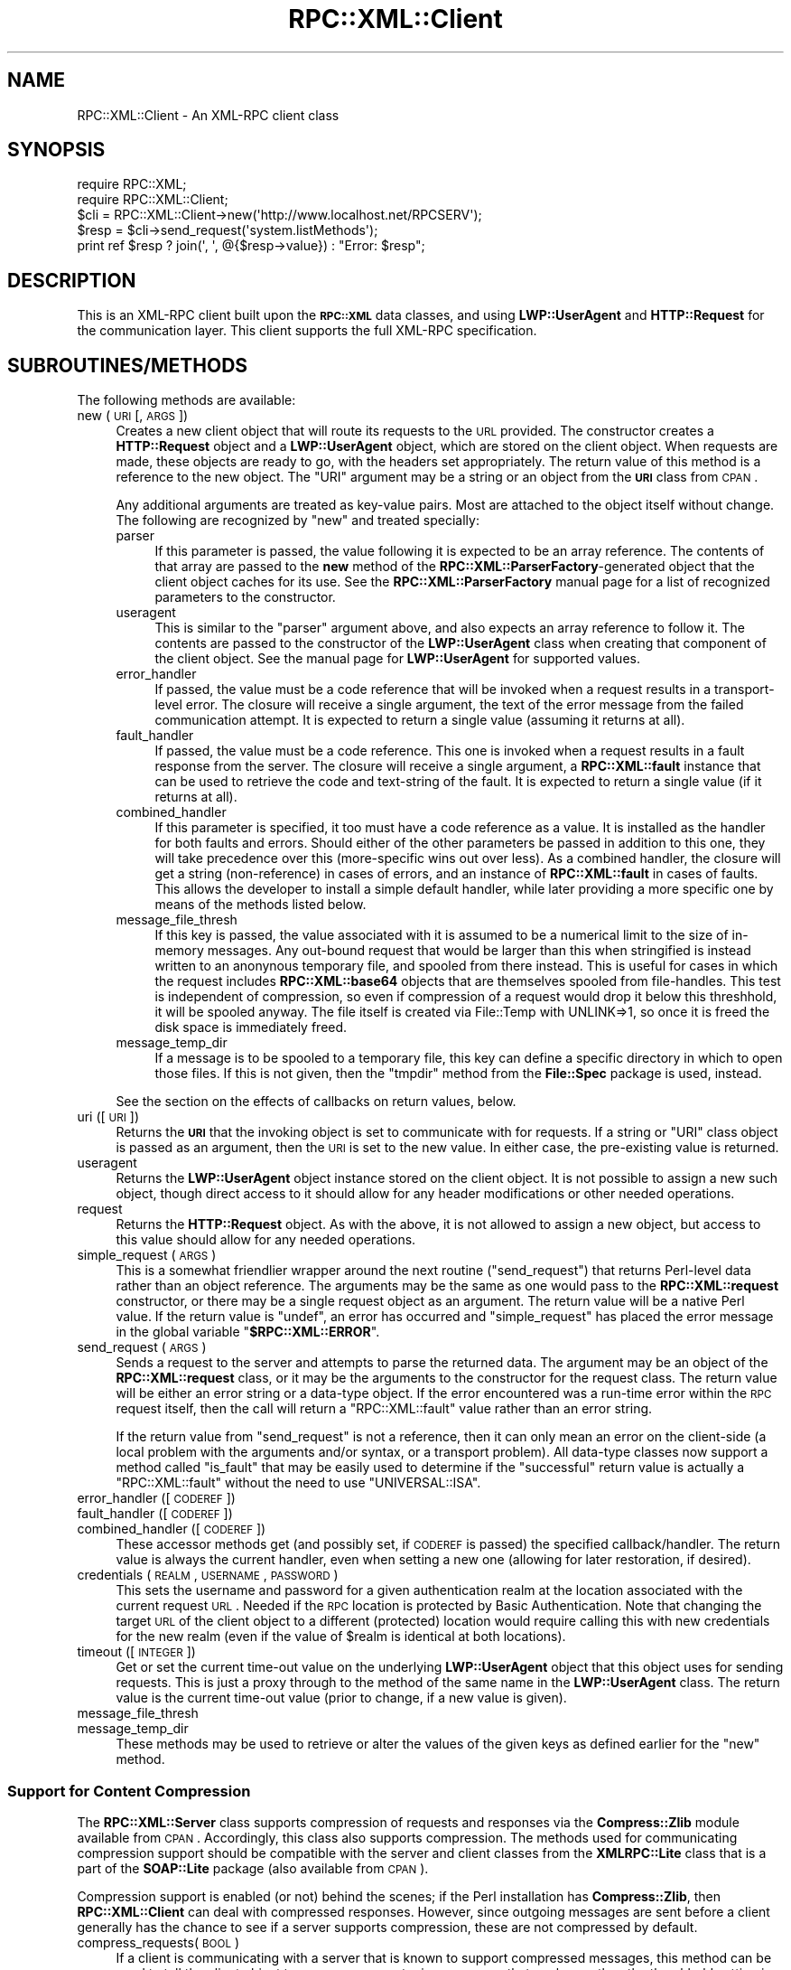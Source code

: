.\" Automatically generated by Pod::Man 2.23 (Pod::Simple 3.14)
.\"
.\" Standard preamble:
.\" ========================================================================
.de Sp \" Vertical space (when we can't use .PP)
.if t .sp .5v
.if n .sp
..
.de Vb \" Begin verbatim text
.ft CW
.nf
.ne \\$1
..
.de Ve \" End verbatim text
.ft R
.fi
..
.\" Set up some character translations and predefined strings.  \*(-- will
.\" give an unbreakable dash, \*(PI will give pi, \*(L" will give a left
.\" double quote, and \*(R" will give a right double quote.  \*(C+ will
.\" give a nicer C++.  Capital omega is used to do unbreakable dashes and
.\" therefore won't be available.  \*(C` and \*(C' expand to `' in nroff,
.\" nothing in troff, for use with C<>.
.tr \(*W-
.ds C+ C\v'-.1v'\h'-1p'\s-2+\h'-1p'+\s0\v'.1v'\h'-1p'
.ie n \{\
.    ds -- \(*W-
.    ds PI pi
.    if (\n(.H=4u)&(1m=24u) .ds -- \(*W\h'-12u'\(*W\h'-12u'-\" diablo 10 pitch
.    if (\n(.H=4u)&(1m=20u) .ds -- \(*W\h'-12u'\(*W\h'-8u'-\"  diablo 12 pitch
.    ds L" ""
.    ds R" ""
.    ds C` ""
.    ds C' ""
'br\}
.el\{\
.    ds -- \|\(em\|
.    ds PI \(*p
.    ds L" ``
.    ds R" ''
'br\}
.\"
.\" Escape single quotes in literal strings from groff's Unicode transform.
.ie \n(.g .ds Aq \(aq
.el       .ds Aq '
.\"
.\" If the F register is turned on, we'll generate index entries on stderr for
.\" titles (.TH), headers (.SH), subsections (.SS), items (.Ip), and index
.\" entries marked with X<> in POD.  Of course, you'll have to process the
.\" output yourself in some meaningful fashion.
.ie \nF \{\
.    de IX
.    tm Index:\\$1\t\\n%\t"\\$2"
..
.    nr % 0
.    rr F
.\}
.el \{\
.    de IX
..
.\}
.\"
.\" Accent mark definitions (@(#)ms.acc 1.5 88/02/08 SMI; from UCB 4.2).
.\" Fear.  Run.  Save yourself.  No user-serviceable parts.
.    \" fudge factors for nroff and troff
.if n \{\
.    ds #H 0
.    ds #V .8m
.    ds #F .3m
.    ds #[ \f1
.    ds #] \fP
.\}
.if t \{\
.    ds #H ((1u-(\\\\n(.fu%2u))*.13m)
.    ds #V .6m
.    ds #F 0
.    ds #[ \&
.    ds #] \&
.\}
.    \" simple accents for nroff and troff
.if n \{\
.    ds ' \&
.    ds ` \&
.    ds ^ \&
.    ds , \&
.    ds ~ ~
.    ds /
.\}
.if t \{\
.    ds ' \\k:\h'-(\\n(.wu*8/10-\*(#H)'\'\h"|\\n:u"
.    ds ` \\k:\h'-(\\n(.wu*8/10-\*(#H)'\`\h'|\\n:u'
.    ds ^ \\k:\h'-(\\n(.wu*10/11-\*(#H)'^\h'|\\n:u'
.    ds , \\k:\h'-(\\n(.wu*8/10)',\h'|\\n:u'
.    ds ~ \\k:\h'-(\\n(.wu-\*(#H-.1m)'~\h'|\\n:u'
.    ds / \\k:\h'-(\\n(.wu*8/10-\*(#H)'\z\(sl\h'|\\n:u'
.\}
.    \" troff and (daisy-wheel) nroff accents
.ds : \\k:\h'-(\\n(.wu*8/10-\*(#H+.1m+\*(#F)'\v'-\*(#V'\z.\h'.2m+\*(#F'.\h'|\\n:u'\v'\*(#V'
.ds 8 \h'\*(#H'\(*b\h'-\*(#H'
.ds o \\k:\h'-(\\n(.wu+\w'\(de'u-\*(#H)/2u'\v'-.3n'\*(#[\z\(de\v'.3n'\h'|\\n:u'\*(#]
.ds d- \h'\*(#H'\(pd\h'-\w'~'u'\v'-.25m'\f2\(hy\fP\v'.25m'\h'-\*(#H'
.ds D- D\\k:\h'-\w'D'u'\v'-.11m'\z\(hy\v'.11m'\h'|\\n:u'
.ds th \*(#[\v'.3m'\s+1I\s-1\v'-.3m'\h'-(\w'I'u*2/3)'\s-1o\s+1\*(#]
.ds Th \*(#[\s+2I\s-2\h'-\w'I'u*3/5'\v'-.3m'o\v'.3m'\*(#]
.ds ae a\h'-(\w'a'u*4/10)'e
.ds Ae A\h'-(\w'A'u*4/10)'E
.    \" corrections for vroff
.if v .ds ~ \\k:\h'-(\\n(.wu*9/10-\*(#H)'\s-2\u~\d\s+2\h'|\\n:u'
.if v .ds ^ \\k:\h'-(\\n(.wu*10/11-\*(#H)'\v'-.4m'^\v'.4m'\h'|\\n:u'
.    \" for low resolution devices (crt and lpr)
.if \n(.H>23 .if \n(.V>19 \
\{\
.    ds : e
.    ds 8 ss
.    ds o a
.    ds d- d\h'-1'\(ga
.    ds D- D\h'-1'\(hy
.    ds th \o'bp'
.    ds Th \o'LP'
.    ds ae ae
.    ds Ae AE
.\}
.rm #[ #] #H #V #F C
.\" ========================================================================
.\"
.IX Title "RPC::XML::Client 3"
.TH RPC::XML::Client 3 "2011-08-23" "perl v5.12.4" "User Contributed Perl Documentation"
.\" For nroff, turn off justification.  Always turn off hyphenation; it makes
.\" way too many mistakes in technical documents.
.if n .ad l
.nh
.SH "NAME"
RPC::XML::Client \- An XML\-RPC client class
.SH "SYNOPSIS"
.IX Header "SYNOPSIS"
.Vb 2
\&    require RPC::XML;
\&    require RPC::XML::Client;
\&
\&    $cli = RPC::XML::Client\->new(\*(Aqhttp://www.localhost.net/RPCSERV\*(Aq);
\&    $resp = $cli\->send_request(\*(Aqsystem.listMethods\*(Aq);
\&
\&    print ref $resp ? join(\*(Aq, \*(Aq, @{$resp\->value}) : "Error: $resp";
.Ve
.SH "DESCRIPTION"
.IX Header "DESCRIPTION"
This is an XML-RPC client built upon the \fB\s-1RPC::XML\s0\fR data classes, and using
\&\fBLWP::UserAgent\fR and \fBHTTP::Request\fR for the communication layer. This
client supports the full XML-RPC specification.
.SH "SUBROUTINES/METHODS"
.IX Header "SUBROUTINES/METHODS"
The following methods are available:
.IP "new (\s-1URI\s0 [, \s-1ARGS\s0])" 4
.IX Item "new (URI [, ARGS])"
Creates a new client object that will route its requests to the \s-1URL\s0 provided.
The constructor creates a \fBHTTP::Request\fR object and a \fBLWP::UserAgent\fR
object, which are stored on the client object. When requests are made, these
objects are ready to go, with the headers set appropriately. The return value
of this method is a reference to the new object. The \f(CW\*(C`URI\*(C'\fR argument may be a
string or an object from the \fB\s-1URI\s0\fR class from \s-1CPAN\s0.
.Sp
Any additional arguments are treated as key-value pairs. Most are attached to
the object itself without change. The following are recognized by \f(CW\*(C`new\*(C'\fR and
treated specially:
.RS 4
.IP "parser" 4
.IX Item "parser"
If this parameter is passed, the value following it is expected to be an array
reference. The contents of that array are passed to the \fBnew\fR method of the
\&\fBRPC::XML::ParserFactory\fR\-generated object that the client object caches for
its use. See the \fBRPC::XML::ParserFactory\fR manual page for a list of
recognized parameters to the constructor.
.IP "useragent" 4
.IX Item "useragent"
This is similar to the \f(CW\*(C`parser\*(C'\fR argument above, and also expects an array
reference to follow it. The contents are passed to the constructor of the
\&\fBLWP::UserAgent\fR class when creating that component of the client object.
See the manual page for \fBLWP::UserAgent\fR for supported values.
.IP "error_handler" 4
.IX Item "error_handler"
If passed, the value must be a code reference that will be invoked when a
request results in a transport-level error. The closure will receive a
single argument, the text of the error message from the failed communication
attempt. It is expected to return a single value (assuming it returns at all).
.IP "fault_handler" 4
.IX Item "fault_handler"
If passed, the value must be a code reference. This one is invoked when a
request results in a fault response from the server. The closure will receive
a single argument, a \fBRPC::XML::fault\fR instance that can be used to retrieve
the code and text-string of the fault. It is expected to return a single
value (if it returns at all).
.IP "combined_handler" 4
.IX Item "combined_handler"
If this parameter is specified, it too must have a code reference as a value.
It is installed as the handler for both faults and errors. Should either of
the other parameters be passed in addition to this one, they will take
precedence over this (more-specific wins out over less). As a combined
handler, the closure will get a string (non-reference) in cases of errors, and
an instance of \fBRPC::XML::fault\fR in cases of faults. This allows the
developer to install a simple default handler, while later providing a more
specific one by means of the methods listed below.
.IP "message_file_thresh" 4
.IX Item "message_file_thresh"
If this key is passed, the value associated with it is assumed to be a
numerical limit to the size of in-memory messages. Any out-bound request that
would be larger than this when stringified is instead written to an anonynous
temporary file, and spooled from there instead. This is useful for cases in
which the request includes \fBRPC::XML::base64\fR objects that are themselves
spooled from file-handles. This test is independent of compression, so even
if compression of a request would drop it below this threshhold, it will be
spooled anyway. The file itself is created via File::Temp with UNLINK=>1,
so once it is freed the disk space is immediately freed.
.IP "message_temp_dir" 4
.IX Item "message_temp_dir"
If a message is to be spooled to a temporary file, this key can define a
specific directory in which to open those files. If this is not given, then
the \f(CW\*(C`tmpdir\*(C'\fR method from the \fBFile::Spec\fR package is used, instead.
.RE
.RS 4
.Sp
See the section on the effects of callbacks on return values, below.
.RE
.IP "uri ([\s-1URI\s0])" 4
.IX Item "uri ([URI])"
Returns the \fB\s-1URI\s0\fR that the invoking object is set to communicate with for
requests. If a string or \f(CW\*(C`URI\*(C'\fR class object is passed as an argument, then
the \s-1URI\s0 is set to the new value. In either case, the pre-existing value is
returned.
.IP "useragent" 4
.IX Item "useragent"
Returns the \fBLWP::UserAgent\fR object instance stored on the client object.
It is not possible to assign a new such object, though direct access to it
should allow for any header modifications or other needed operations.
.IP "request" 4
.IX Item "request"
Returns the \fBHTTP::Request\fR object. As with the above, it is not allowed to
assign a new object, but access to this value should allow for any needed
operations.
.IP "simple_request (\s-1ARGS\s0)" 4
.IX Item "simple_request (ARGS)"
This is a somewhat friendlier wrapper around the next routine (\f(CW\*(C`send_request\*(C'\fR)
that returns Perl-level data rather than an object reference. The arguments may
be the same as one would pass to the \fBRPC::XML::request\fR constructor, or there
may be a single request object as an argument. The return value will be a
native Perl value. If the return value is \f(CW\*(C`undef\*(C'\fR, an error has occurred and
\&\f(CW\*(C`simple_request\*(C'\fR has placed the error message in the global variable
\&\f(CW\*(C`\f(CB$RPC::XML::ERROR\f(CW\*(C'\fR.
.IP "send_request (\s-1ARGS\s0)" 4
.IX Item "send_request (ARGS)"
Sends a request to the server and attempts to parse the returned data. The
argument may be an object of the \fBRPC::XML::request\fR class, or it may be the
arguments to the constructor for the request class. The return value will be
either an error string or a data-type object. If the error encountered was a
run-time error within the \s-1RPC\s0 request itself, then the call will return a
\&\f(CW\*(C`RPC::XML::fault\*(C'\fR value rather than an error string.
.Sp
If the return value from \f(CW\*(C`send_request\*(C'\fR is not a reference, then it can only
mean an error on the client-side (a local problem with the arguments and/or
syntax, or a transport problem). All data-type classes now support a method
called \f(CW\*(C`is_fault\*(C'\fR that may be easily used to determine if the \*(L"successful\*(R"
return value is actually a \f(CW\*(C`RPC::XML::fault\*(C'\fR without the need to use
\&\f(CW\*(C`UNIVERSAL::ISA\*(C'\fR.
.IP "error_handler ([\s-1CODEREF\s0])" 4
.IX Item "error_handler ([CODEREF])"
.PD 0
.IP "fault_handler ([\s-1CODEREF\s0])" 4
.IX Item "fault_handler ([CODEREF])"
.IP "combined_handler ([\s-1CODEREF\s0])" 4
.IX Item "combined_handler ([CODEREF])"
.PD
These accessor methods get (and possibly set, if \s-1CODEREF\s0 is passed) the
specified callback/handler. The return value is always the current handler,
even when setting a new one (allowing for later restoration, if desired).
.IP "credentials (\s-1REALM\s0, \s-1USERNAME\s0, \s-1PASSWORD\s0)" 4
.IX Item "credentials (REALM, USERNAME, PASSWORD)"
This sets the username and password for a given authentication realm at the
location associated with the current request \s-1URL\s0. Needed if the \s-1RPC\s0 location
is protected by Basic Authentication. Note that changing the target \s-1URL\s0 of the
client object to a different (protected) location would require calling this
with new credentials for the new realm (even if the value of \f(CW$realm\fR is
identical at both locations).
.IP "timeout ([\s-1INTEGER\s0])" 4
.IX Item "timeout ([INTEGER])"
Get or set the current time-out value on the underlying \fBLWP::UserAgent\fR
object that this object uses for sending requests. This is just a proxy
through to the method of the same name in the \fBLWP::UserAgent\fR class. The
return value is the current time-out value (prior to change, if a new value
is given).
.IP "message_file_thresh" 4
.IX Item "message_file_thresh"
.PD 0
.IP "message_temp_dir" 4
.IX Item "message_temp_dir"
.PD
These methods may be used to retrieve or alter the values of the given keys
as defined earlier for the \f(CW\*(C`new\*(C'\fR method.
.SS "Support for Content Compression"
.IX Subsection "Support for Content Compression"
The \fBRPC::XML::Server\fR class supports compression of requests and responses
via the \fBCompress::Zlib\fR module available from \s-1CPAN\s0. Accordingly, this class
also supports compression. The methods used for communicating compression
support should be compatible with the server and client classes from the
\&\fBXMLRPC::Lite\fR class that is a part of the \fBSOAP::Lite\fR package (also
available from \s-1CPAN\s0).
.PP
Compression support is enabled (or not) behind the scenes; if the Perl
installation has \fBCompress::Zlib\fR, then \fBRPC::XML::Client\fR can deal with
compressed responses. However, since outgoing messages are sent before a
client generally has the chance to see if a server supports compression, these
are not compressed by default.
.IP "compress_requests(\s-1BOOL\s0)" 4
.IX Item "compress_requests(BOOL)"
If a client is communicating with a server that is known to support compressed
messages, this method can be used to tell the client object to compress any
outgoing messages that are longer than the threshhold setting in bytes.
.IP "compress_thresh([\s-1MIN_LIMIT\s0])" 4
.IX Item "compress_thresh([MIN_LIMIT])"
With no arguments, returns the current compression threshhold; messages
smaller than this number of bytes will not be compressed, regardless of the
above method setting. If a number is passed, this is set to the new
lower-limit. The default value is 4096 (4k).
.SS "Callbacks and Return Values"
.IX Subsection "Callbacks and Return Values"
If a callback is installed for errors or faults, it will be called before
either of \f(CW\*(C`send_request\*(C'\fR or \f(CW\*(C`simple_request\*(C'\fR return. If the callback calls
\&\fBdie\fR or otherwise interrupts execution, then there is no need to worry about
the effect on return values. Otherwise, the return value of the callback
becomes the return value of the original method (\f(CW\*(C`send_request\*(C'\fR or
\&\f(CW\*(C`simple_request\*(C'\fR). Thus, all callbacks are expected, if they return at all,
to return exactly one value. It is recommended that any callback return values
conform to the expected return values. That is, an error callback would
return a string, a fault callback would return the fault object.
.SH "DIAGNOSTICS"
.IX Header "DIAGNOSTICS"
All methods return some type of reference on success, or an error string on
failure. Non-reference return values should always be interpreted as errors,
except in the case of \f(CW\*(C`simple_request\*(C'\fR.
.SH "CAVEATS"
.IX Header "CAVEATS"
This began as a reference implementation in which clarity of process and
readability of the code took precedence over general efficiency. It is now
being maintained as production code, but may still have parts that could be
written more efficiently.
.SH "BUGS"
.IX Header "BUGS"
Please report any bugs or feature requests to
\&\f(CW\*(C`bug\-rpc\-xml at rt.cpan.org\*(C'\fR, or through the web interface at
http://rt.cpan.org/NoAuth/ReportBug.html?Queue=RPC\-XML <http://rt.cpan.org/NoAuth/ReportBug.html?Queue=RPC-XML>. I will be
notified, and then you'll automatically be notified of progress on
your bug as I make changes.
.SH "SUPPORT"
.IX Header "SUPPORT"
.IP "\(bu" 4
\&\s-1RT:\s0 \s-1CPAN\s0's request tracker
.Sp
http://rt.cpan.org/NoAuth/Bugs.html?Dist=RPC\-XML <http://rt.cpan.org/NoAuth/Bugs.html?Dist=RPC-XML>
.IP "\(bu" 4
AnnoCPAN: Annotated \s-1CPAN\s0 documentation
.Sp
http://annocpan.org/dist/RPC\-XML <http://annocpan.org/dist/RPC-XML>
.IP "\(bu" 4
\&\s-1CPAN\s0 Ratings
.Sp
http://cpanratings.perl.org/d/RPC\-XML <http://cpanratings.perl.org/d/RPC-XML>
.IP "\(bu" 4
Search \s-1CPAN\s0
.Sp
http://search.cpan.org/dist/RPC\-XML <http://search.cpan.org/dist/RPC-XML>
.IP "\(bu" 4
MetaCPAN
.Sp
https://metacpan.org/release/RPC\-XML <https://metacpan.org/release/RPC-XML>
.IP "\(bu" 4
Source code on GitHub
.Sp
http://github.com/rjray/rpc\-xml <http://github.com/rjray/rpc-xml>
.SH "LICENSE AND COPYRIGHT"
.IX Header "LICENSE AND COPYRIGHT"
This file and the code within are copyright (c) 2011 by Randy J. Ray.
.PP
Copying and distribution are permitted under the terms of the Artistic
License 2.0 (http://www.opensource.org/licenses/artistic\-license\-2.0.php <http://www.opensource.org/licenses/artistic-license-2.0.php>) or
the \s-1GNU\s0 \s-1LGPL\s0 2.1 (http://www.opensource.org/licenses/lgpl\-2.1.php <http://www.opensource.org/licenses/lgpl-2.1.php>).
.SH "CREDITS"
.IX Header "CREDITS"
The \fBXML-RPC\fR standard is Copyright (c) 1998\-2001, UserLand Software, Inc.
See <http://www.xmlrpc.com> for more information about the \fBXML-RPC\fR
specification.
.SH "SEE ALSO"
.IX Header "SEE ALSO"
\&\s-1RPC::XML\s0, RPC::XML::Server
.SH "AUTHOR"
.IX Header "AUTHOR"
Randy J. Ray \f(CW\*(C`<rjray@blackperl.com>\*(C'\fR
